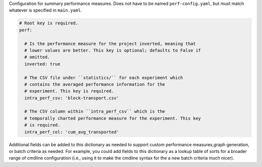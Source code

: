 Configuration for summary performance measures. Does not have to be named
``perf-config.yaml``, but must match whatever is specified in
``main.yaml``.

.. code-block:: YAML

   # Root key is required.
   perf:

     # Is the performance measure for the project inverted, meaning that
     # lower values are better. This key is optional; defaults to False if
     # omitted.
     inverted: true

     # The CSV file under ``statistics/`` for each experiment which
     # contains the averaged performance information for the
     # experiment. This key is required.
     intra_perf_csv: 'block-transport.csv'

     # The CSV column within ``intra_perf_csv`` which is the
     # temporally charted performance measure for the experiment. This key
     # is required.
     intra_perf_col: 'cum_avg_transported'

Additional fields can be added to this dictionary as needed to support
custom performance measures,graph generation, or batch criteria as
needed. For example, you could add fields to this dictionary as a lookup
table of sorts for a broader range of cmdline configuration (i.e., using
it to make the cmdline syntax for the a new batch criteria much nicer).
